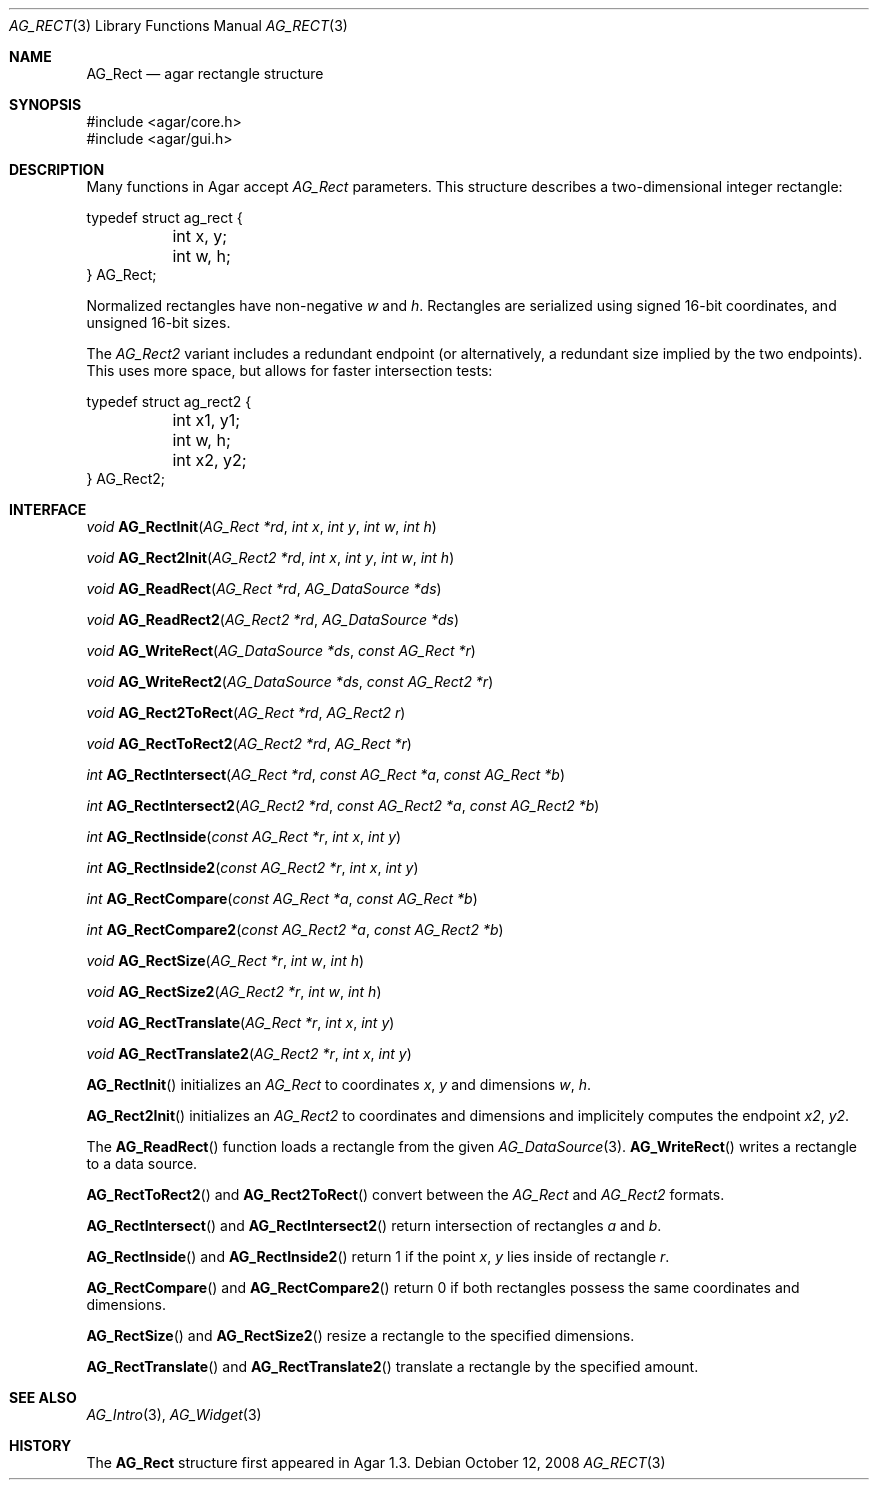 .\" Copyright (c) 2008-2018 Julien Nadeau Carriere <vedge@csoft.net>
.\" All rights reserved.
.\"
.\" Redistribution and use in source and binary forms, with or without
.\" modification, are permitted provided that the following conditions
.\" are met:
.\" 1. Redistributions of source code must retain the above copyright
.\"    notice, this list of conditions and the following disclaimer.
.\" 2. Redistributions in binary form must reproduce the above copyright
.\"    notice, this list of conditions and the following disclaimer in the
.\"    documentation and/or other materials provided with the distribution.
.\" 
.\" THIS SOFTWARE IS PROVIDED BY THE AUTHOR ``AS IS'' AND ANY EXPRESS OR
.\" IMPLIED WARRANTIES, INCLUDING, BUT NOT LIMITED TO, THE IMPLIED
.\" WARRANTIES OF MERCHANTABILITY AND FITNESS FOR A PARTICULAR PURPOSE
.\" ARE DISCLAIMED. IN NO EVENT SHALL THE AUTHOR BE LIABLE FOR ANY DIRECT,
.\" INDIRECT, INCIDENTAL, SPECIAL, EXEMPLARY, OR CONSEQUENTIAL DAMAGES
.\" (INCLUDING BUT NOT LIMITED TO, PROCUREMENT OF SUBSTITUTE GOODS OR
.\" SERVICES; LOSS OF USE, DATA, OR PROFITS; OR BUSINESS INTERRUPTION)
.\" HOWEVER CAUSED AND ON ANY THEORY OF LIABILITY, WHETHER IN CONTRACT,
.\" STRICT LIABILITY, OR TORT (INCLUDING NEGLIGENCE OR OTHERWISE) ARISING
.\" IN ANY WAY OUT OF THE USE OF THIS SOFTWARE EVEN IF ADVISED OF THE
.\" POSSIBILITY OF SUCH DAMAGE.
.\"
.Dd October 12, 2008
.Dt AG_RECT 3
.Os
.ds vT Agar API Reference
.ds oS Agar 1.3.3
.Sh NAME
.Nm AG_Rect
.Nd agar rectangle structure
.Sh SYNOPSIS
.Bd -literal
#include <agar/core.h>
#include <agar/gui.h>
.Ed
.Sh DESCRIPTION
Many functions in Agar accept
.Fa AG_Rect
parameters.
This structure describes a two-dimensional integer rectangle:
.Bd -literal
typedef struct ag_rect {
	int x, y;
	int w, h;
} AG_Rect;
.Ed
.Pp
Normalized rectangles have non-negative
.Fa w
and
.Fa h .
Rectangles are serialized using signed 16-bit coordinates, and
unsigned 16-bit sizes.
.Pp
The
.Ft AG_Rect2
variant includes a redundant endpoint (or alternatively, a redundant size
implied by the two endpoints).
This uses more space, but allows for faster intersection tests:
.Bd -literal
typedef struct ag_rect2 {
	int x1, y1;
	int w, h;
	int x2, y2;
} AG_Rect2;
.Ed
.Sh INTERFACE
.nr nS 1
.Ft void
.Fn AG_RectInit "AG_Rect *rd" "int x" "int y" "int w" "int h"
.Pp
.Ft void
.Fn AG_Rect2Init "AG_Rect2 *rd" "int x" "int y" "int w" "int h"
.Pp
.Ft void
.Fn AG_ReadRect "AG_Rect *rd" "AG_DataSource *ds"
.Pp
.Ft void
.Fn AG_ReadRect2 "AG_Rect2 *rd" "AG_DataSource *ds"
.Pp
.Ft void
.Fn AG_WriteRect "AG_DataSource *ds" "const AG_Rect *r"
.Pp
.Ft void
.Fn AG_WriteRect2 "AG_DataSource *ds" "const AG_Rect2 *r"
.Pp
.Ft void
.Fn AG_Rect2ToRect "AG_Rect *rd" "AG_Rect2 r"
.Pp
.Ft void
.Fn AG_RectToRect2 "AG_Rect2 *rd" "AG_Rect *r"
.Pp
.Ft int
.Fn AG_RectIntersect "AG_Rect *rd" "const AG_Rect *a" "const AG_Rect *b"
.Pp
.Ft int
.Fn AG_RectIntersect2 "AG_Rect2 *rd" "const AG_Rect2 *a" "const AG_Rect2 *b"
.Pp
.Ft int
.Fn AG_RectInside "const AG_Rect *r" "int x" "int y"
.Pp
.Ft int
.Fn AG_RectInside2 "const AG_Rect2 *r" "int x" "int y"
.Pp
.Ft int
.Fn AG_RectCompare "const AG_Rect *a" "const AG_Rect *b"
.Pp
.Ft int
.Fn AG_RectCompare2 "const AG_Rect2 *a" "const AG_Rect2 *b"
.Pp
.Ft void
.Fn AG_RectSize "AG_Rect *r" "int w" "int h"
.Pp
.Ft void
.Fn AG_RectSize2 "AG_Rect2 *r" "int w" "int h"
.Pp
.Ft void
.Fn AG_RectTranslate "AG_Rect *r" "int x" "int y"
.Pp
.Ft void
.Fn AG_RectTranslate2 "AG_Rect2 *r" "int x" "int y"
.nr nS 0
.Pp
.Fn AG_RectInit
initializes an
.Ft AG_Rect
to coordinates
.Fa x ,
.Fa y
and dimensions
.Fa w ,
.Fa h .
.Pp
.Fn AG_Rect2Init
initializes an
.Ft AG_Rect2
to coordinates and dimensions and implicitely computes the endpoint
.Va x2 ,
.Va y2 .
.Pp
The
.Fn AG_ReadRect
function loads a rectangle from the given
.Xr AG_DataSource 3 .
.Fn AG_WriteRect
writes a rectangle to a data source.
.Pp
.Fn AG_RectToRect2
and
.Fn AG_Rect2ToRect
convert between the
.Ft AG_Rect
and
.Ft AG_Rect2
formats.
.Pp
.Fn AG_RectIntersect
and
.Fn AG_RectIntersect2
return intersection of rectangles
.Fa a
and
.Fa b .
.Pp
.Fn AG_RectInside
and
.Fn AG_RectInside2
return 1 if the point
.Fa x ,
.Fa y
lies inside of rectangle
.Fa r .
.Pp
.Fn AG_RectCompare
and
.Fn AG_RectCompare2
return 0 if both rectangles possess the same coordinates and dimensions.
.Pp
.Fn AG_RectSize
and
.Fn AG_RectSize2
resize a rectangle to the specified dimensions.
.Pp
.Fn AG_RectTranslate
and
.Fn AG_RectTranslate2
translate a rectangle by the specified amount.
.Sh SEE ALSO
.Xr AG_Intro 3 ,
.Xr AG_Widget 3
.Sh HISTORY
The
.Nm
structure first appeared in Agar 1.3.
